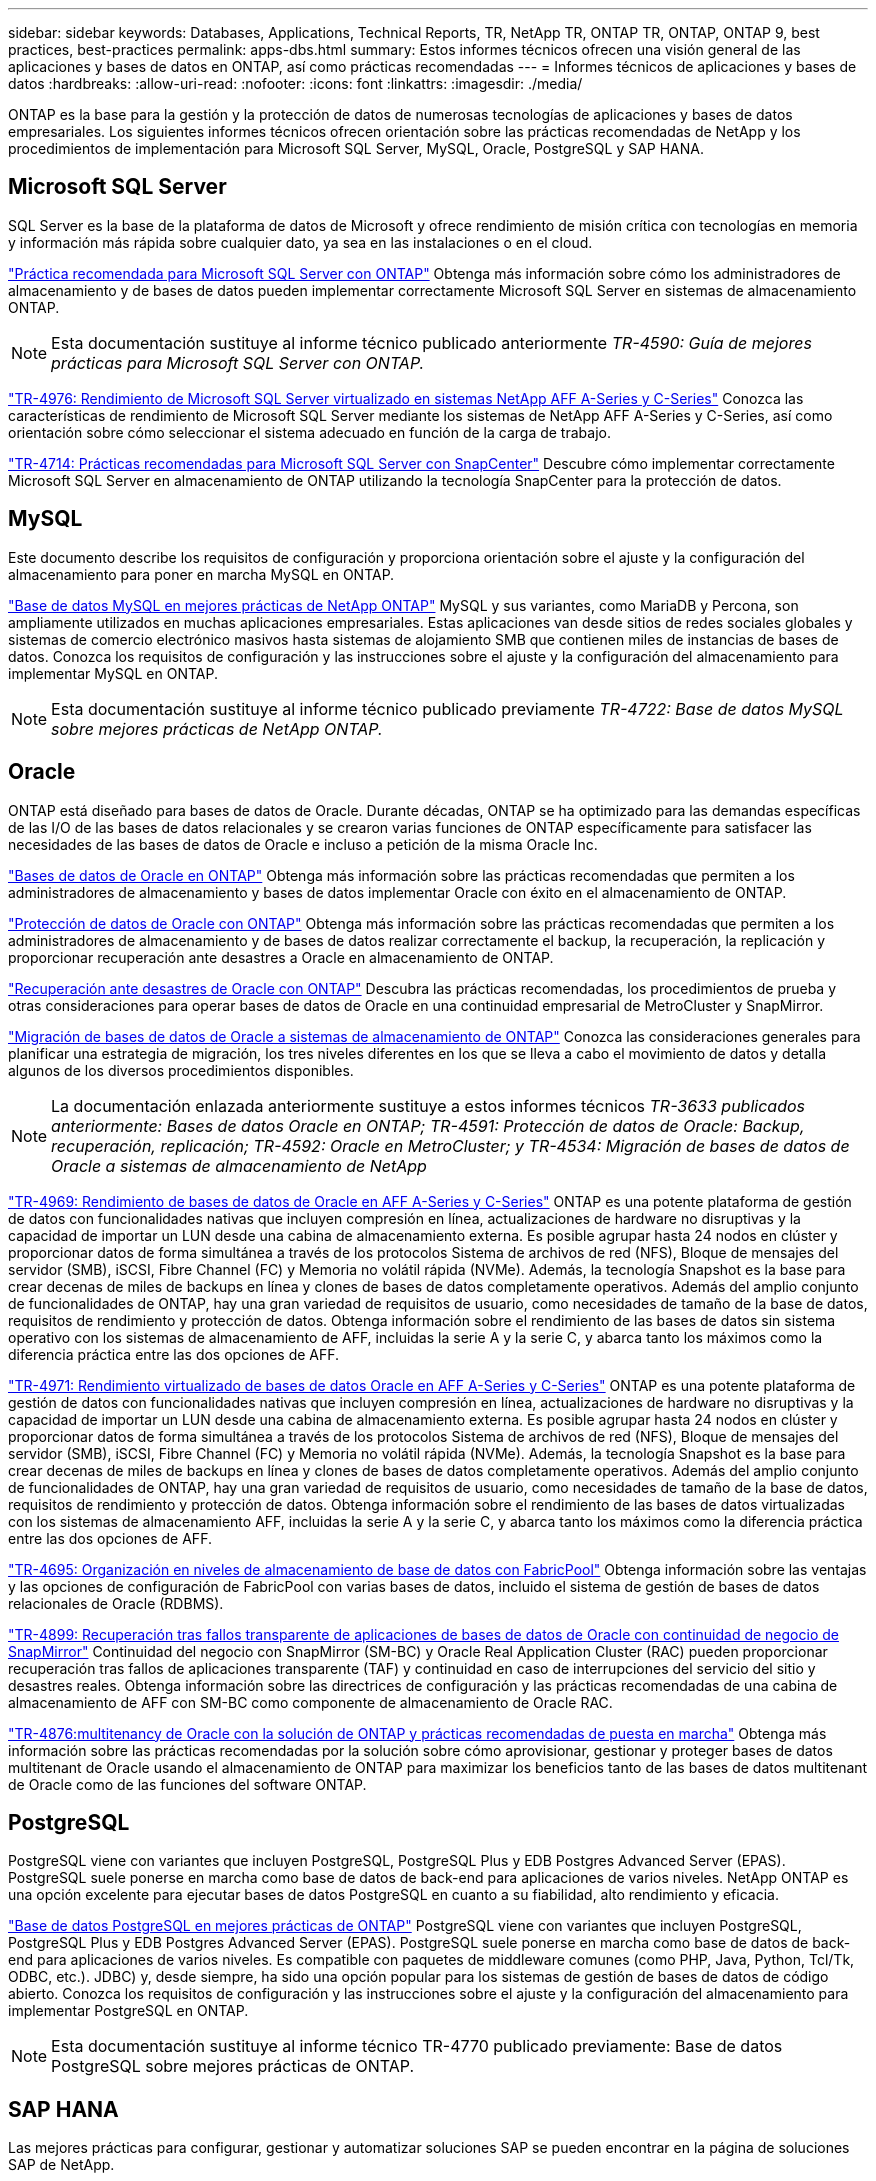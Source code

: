 ---
sidebar: sidebar 
keywords: Databases, Applications, Technical Reports, TR, NetApp TR, ONTAP TR, ONTAP, ONTAP 9, best practices, best-practices 
permalink: apps-dbs.html 
summary: Estos informes técnicos ofrecen una visión general de las aplicaciones y bases de datos en ONTAP, así como prácticas recomendadas 
---
= Informes técnicos de aplicaciones y bases de datos
:hardbreaks:
:allow-uri-read: 
:nofooter: 
:icons: font
:linkattrs: 
:imagesdir: ./media/


[role="lead"]
ONTAP es la base para la gestión y la protección de datos de numerosas tecnologías de aplicaciones y bases de datos empresariales. Los siguientes informes técnicos ofrecen orientación sobre las prácticas recomendadas de NetApp y los procedimientos de implementación para Microsoft SQL Server, MySQL, Oracle, PostgreSQL y SAP HANA.



== Microsoft SQL Server

SQL Server es la base de la plataforma de datos de Microsoft y ofrece rendimiento de misión crítica con tecnologías en memoria y información más rápida sobre cualquier dato, ya sea en las instalaciones o en el cloud.

link:https://docs.netapp.com/us-en/ontap-apps-dbs/mssql/overview.html["Práctica recomendada para Microsoft SQL Server con ONTAP"]
Obtenga más información sobre cómo los administradores de almacenamiento y de bases de datos pueden implementar correctamente Microsoft SQL Server en sistemas de almacenamiento ONTAP.


NOTE: Esta documentación sustituye al informe técnico publicado anteriormente _TR-4590: Guía de mejores prácticas para Microsoft SQL Server con ONTAP._

link:https://www.netapp.com/pdf.html?item=/media/88704-tr-4976-virtualized-microsoft-sql-server-performance-on-netapp-aff-a-series-and-c-series.pdf["TR-4976: Rendimiento de Microsoft SQL Server virtualizado en sistemas NetApp AFF A-Series y C-Series"^]
Conozca las características de rendimiento de Microsoft SQL Server mediante los sistemas de NetApp AFF A-Series y C-Series, así como orientación sobre cómo seleccionar el sistema adecuado en función de la carga de trabajo.

link:https://www.netapp.com/pdf.html?item=/media/12400-tr4714.pdf["TR-4714: Prácticas recomendadas para Microsoft SQL Server con SnapCenter"^]
Descubre cómo implementar correctamente Microsoft SQL Server en almacenamiento de ONTAP utilizando la tecnología SnapCenter para la protección de datos.



== MySQL

Este documento describe los requisitos de configuración y proporciona orientación sobre el ajuste y la configuración del almacenamiento para poner en marcha MySQL en ONTAP.

link:https://docs.netapp.com/us-en/ontap-apps-dbs/mysql/overview.html["Base de datos MySQL en mejores prácticas de NetApp ONTAP"]
MySQL y sus variantes, como MariaDB y Percona, son ampliamente utilizados en muchas aplicaciones empresariales. Estas aplicaciones van desde sitios de redes sociales globales y sistemas de comercio electrónico masivos hasta sistemas de alojamiento SMB que contienen miles de instancias de bases de datos. Conozca los requisitos de configuración y las instrucciones sobre el ajuste y la configuración del almacenamiento para implementar MySQL en ONTAP.


NOTE: Esta documentación sustituye al informe técnico publicado previamente _TR-4722: Base de datos MySQL sobre mejores prácticas de NetApp ONTAP._



== Oracle

ONTAP está diseñado para bases de datos de Oracle. Durante décadas, ONTAP se ha optimizado para las demandas específicas de las I/O de las bases de datos relacionales y se crearon varias funciones de ONTAP específicamente para satisfacer las necesidades de las bases de datos de Oracle e incluso a petición de la misma Oracle Inc.

link:https://docs.netapp.com/us-en/ontap-apps-dbs/oracle/overview.html["Bases de datos de Oracle en ONTAP"]
Obtenga más información sobre las prácticas recomendadas que permiten a los administradores de almacenamiento y bases de datos implementar Oracle con éxito en el almacenamiento de ONTAP.

link:https://docs.netapp.com/us-en/ontap-apps-dbs/oracle/dp/oracle-data-protection-introduction.html["Protección de datos de Oracle con ONTAP"]
Obtenga más información sobre las prácticas recomendadas que permiten a los administradores de almacenamiento y de bases de datos realizar correctamente el backup, la recuperación, la replicación y proporcionar recuperación ante desastres a Oracle en almacenamiento de ONTAP.

link:https://docs.netapp.com/us-en/ontap-apps-dbs/oracle/dr/oracle-dr-overview.html["Recuperación ante desastres de Oracle con ONTAP"]
Descubra las prácticas recomendadas, los procedimientos de prueba y otras consideraciones para operar bases de datos de Oracle en una continuidad empresarial de MetroCluster y SnapMirror.

link:https://docs.netapp.com/us-en/ontap-apps-dbs/oracle/migration/oracle-migration-overview.html["Migración de bases de datos de Oracle a sistemas de almacenamiento de ONTAP"]
Conozca las consideraciones generales para planificar una estrategia de migración, los tres niveles diferentes en los que se lleva a cabo el movimiento de datos y detalla algunos de los diversos procedimientos disponibles.


NOTE: La documentación enlazada anteriormente sustituye a estos informes técnicos _TR-3633 publicados anteriormente: Bases de datos Oracle en ONTAP; TR-4591: Protección de datos de Oracle: Backup, recuperación, replicación; TR-4592: Oracle en MetroCluster; y TR-4534: Migración de bases de datos de Oracle a sistemas de almacenamiento de NetApp_

link:https://www.netapp.com/pdf.html?item=/media/85630-tr-4969.pdf["TR-4969: Rendimiento de bases de datos de Oracle en AFF A-Series y C-Series"^]
ONTAP es una potente plataforma de gestión de datos con funcionalidades nativas que incluyen compresión en línea, actualizaciones de hardware no disruptivas y la capacidad de importar un LUN desde una cabina de almacenamiento externa. Es posible agrupar hasta 24 nodos en clúster y proporcionar datos de forma simultánea a través de los protocolos Sistema de archivos de red (NFS), Bloque de mensajes del servidor (SMB), iSCSI, Fibre Channel (FC) y Memoria no volátil rápida (NVMe). Además, la tecnología Snapshot es la base para crear decenas de miles de backups en línea y clones de bases de datos completamente operativos. Además del amplio conjunto de funcionalidades de ONTAP, hay una gran variedad de requisitos de usuario, como necesidades de tamaño de la base de datos, requisitos de rendimiento y protección de datos. Obtenga información sobre el rendimiento de las bases de datos sin sistema operativo con los sistemas de almacenamiento de AFF, incluidas la serie A y la serie C, y abarca tanto los máximos como la diferencia práctica entre las dos opciones de AFF.

link:https://www.netapp.com/pdf.html?item=/media/85629-tr-4971.pdf["TR-4971: Rendimiento virtualizado de bases de datos Oracle en AFF A-Series y C-Series"^]
ONTAP es una potente plataforma de gestión de datos con funcionalidades nativas que incluyen compresión en línea, actualizaciones de hardware no disruptivas y la capacidad de importar un LUN desde una cabina de almacenamiento externa. Es posible agrupar hasta 24 nodos en clúster y proporcionar datos de forma simultánea a través de los protocolos Sistema de archivos de red (NFS), Bloque de mensajes del servidor (SMB), iSCSI, Fibre Channel (FC) y Memoria no volátil rápida (NVMe). Además, la tecnología Snapshot es la base para crear decenas de miles de backups en línea y clones de bases de datos completamente operativos. Además del amplio conjunto de funcionalidades de ONTAP, hay una gran variedad de requisitos de usuario, como necesidades de tamaño de la base de datos, requisitos de rendimiento y protección de datos. Obtenga información sobre el rendimiento de las bases de datos virtualizadas con los sistemas de almacenamiento AFF, incluidas la serie A y la serie C, y abarca tanto los máximos como la diferencia práctica entre las dos opciones de AFF.

link:https://www.netapp.com/pdf.html?item=/media/9138-tr4695.pdf["TR-4695: Organización en niveles de almacenamiento de base de datos con FabricPool"^]
Obtenga información sobre las ventajas y las opciones de configuración de FabricPool con varias bases de datos, incluido el sistema de gestión de bases de datos relacionales de Oracle (RDBMS).

link:https://www.netapp.com/pdf.html?item=/media/40384-tr-4899.pdf["TR-4899: Recuperación tras fallos transparente de aplicaciones de bases de datos de Oracle con continuidad de negocio de SnapMirror"^]
Continuidad del negocio con SnapMirror (SM-BC) y Oracle Real Application Cluster (RAC) pueden proporcionar recuperación tras fallos de aplicaciones transparente (TAF) y continuidad en caso de interrupciones del servicio del sitio y desastres reales. Obtenga información sobre las directrices de configuración y las prácticas recomendadas de una cabina de almacenamiento de AFF con SM-BC como componente de almacenamiento de Oracle RAC.

link:https://www.netapp.com/pdf.html?item=/media/21901-tr-4876.pdf["TR-4876:multitenancy de Oracle con la solución de ONTAP y prácticas recomendadas de puesta en marcha"^]
Obtenga más información sobre las prácticas recomendadas por la solución sobre cómo aprovisionar, gestionar y proteger bases de datos multitenant de Oracle usando el almacenamiento de ONTAP para maximizar los beneficios tanto de las bases de datos multitenant de Oracle como de las funciones del software ONTAP.



== PostgreSQL

PostgreSQL viene con variantes que incluyen PostgreSQL, PostgreSQL Plus y EDB Postgres Advanced Server (EPAS). PostgreSQL suele ponerse en marcha como base de datos de back-end para aplicaciones de varios niveles. NetApp ONTAP es una opción excelente para ejecutar bases de datos PostgreSQL en cuanto a su fiabilidad, alto rendimiento y eficacia.

link:https://docs.netapp.com/us-en/ontap-apps-dbs/postgres/overview.html["Base de datos PostgreSQL en mejores prácticas de ONTAP"]
PostgreSQL viene con variantes que incluyen PostgreSQL, PostgreSQL Plus y EDB Postgres Advanced Server (EPAS). PostgreSQL suele ponerse en marcha como base de datos de back-end para aplicaciones de varios niveles. Es compatible con paquetes de middleware comunes (como PHP, Java, Python, Tcl/Tk, ODBC, etc.). JDBC) y, desde siempre, ha sido una opción popular para los sistemas de gestión de bases de datos de código abierto. Conozca los requisitos de configuración y las instrucciones sobre el ajuste y la configuración del almacenamiento para implementar PostgreSQL en ONTAP.


NOTE: Esta documentación sustituye al informe técnico TR-4770 publicado previamente: Base de datos PostgreSQL sobre mejores prácticas de ONTAP.



== SAP HANA

Las mejores prácticas para configurar, gestionar y automatizar soluciones SAP se pueden encontrar en la página de soluciones SAP de NetApp.

link:https://docs.netapp.com/us-en/netapp-solutions-sap/["Soluciones de bases de datos SAP HANA en ONTAP"]
